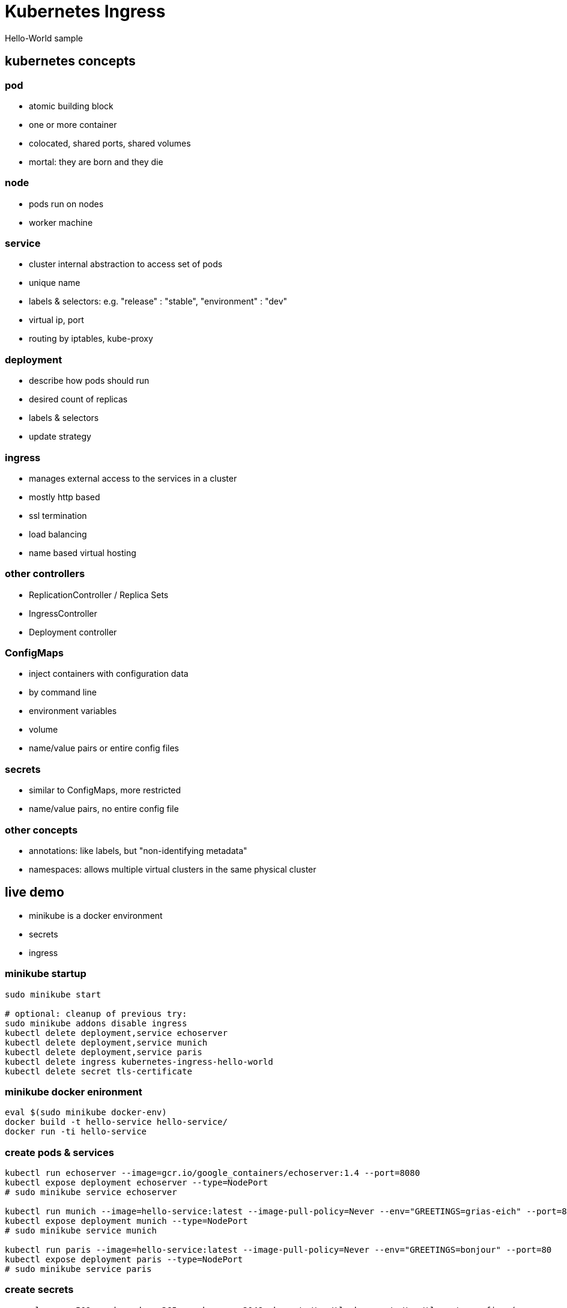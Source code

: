 [background-color="#303030"]
= Kubernetes Ingress 
Hello-World sample

[background-color="#326de6"]
== kubernetes concepts

[background-color="#326de6"]
=== pod
* atomic building block
* one or more container
* colocated, shared ports, shared volumes
* mortal: they are born and they die

[background-color="#326de6"]
=== node
* pods run on nodes
* worker machine

[background-color="#326de6"]
=== service
* cluster internal abstraction to access set of pods
* unique name 
* labels & selectors: e.g. "release" : "stable", "environment" : "dev"
* virtual ip, port
* routing by iptables, kube-proxy

[background-color="#326de6"]
=== deployment
* describe how pods should run
* desired count of replicas
* labels & selectors
* update strategy

[background-color="#326de6"]
=== ingress
* manages external access to the services in a cluster
* mostly http based
* ssl termination
* load balancing
* name based virtual hosting

[background-color="#326de6"]
=== other controllers
* ReplicationController / Replica Sets
* IngressController
* Deployment controller

[background-color="#326de6"]
=== ConfigMaps
* inject containers with configuration data
 * by command line
 * environment variables
 * volume
* name/value pairs or entire config files

[background-color="#326de6"]
=== secrets
* similar to ConfigMaps, more restricted
* name/value pairs, no entire config file

[background-color="#326de6"]
=== other concepts
* annotations: like labels, but "non-identifying metadata"
* namespaces: allows multiple virtual clusters in the same physical cluster

[background-color="#09c1d1"]
== live demo

* minikube is a docker environment
* secrets
* ingress

=== minikube startup
:source-highlighter: highlightjs
[source,bash]
----
sudo minikube start

# optional: cleanup of previous try:
sudo minikube addons disable ingress
kubectl delete deployment,service echoserver
kubectl delete deployment,service munich
kubectl delete deployment,service paris
kubectl delete ingress kubernetes-ingress-hello-world
kubectl delete secret tls-certificate
----

=== minikube docker enironment
:source-highlighter: highlightjs
[source,bash]
----
eval $(sudo minikube docker-env)
docker build -t hello-service hello-service/ 
docker run -ti hello-service
----

=== create pods & services
:source-highlighter: highlightjs
[source,bash]
----
kubectl run echoserver --image=gcr.io/google_containers/echoserver:1.4 --port=8080
kubectl expose deployment echoserver --type=NodePort
# sudo minikube service echoserver

kubectl run munich --image=hello-service:latest --image-pull-policy=Never --env="GREETINGS=grias-eich" --port=80
kubectl expose deployment munich --type=NodePort
# sudo minikube service munich

kubectl run paris --image=hello-service:latest --image-pull-policy=Never --env="GREETINGS=bonjour" --port=80
kubectl expose deployment paris --type=NodePort
# sudo minikube service paris
----

=== create secrets
:source-highlighter: highlightjs
[source,bash]
----
openssl req -x509 -nodes -days 365 -newkey rsa:2048 -keyout /tmp/tls.key -out /tmp/tls.crt -config <(
cat <<-EOF
[req]
default_bits = 2048
prompt = no
default_md = sha256
req_extensions = req_ext
distinguished_name = dn
x509_extensions = req_ext

[ dn ]
CN = greetings.toall
C = DE
ST = BY
L = Munich
O = Muenchhausen
OU = Muenchhausen

[ req_ext ]
subjectAltName = @alt_names

[ alt_names ]
DNS.1 = greetings.toall
DNS.2 = munich.greetings.toall
DNS.3 = paris.greetings.toall
EOF
)

kubectl create secret tls tls-certificate --key /tmp/tls.key --cert /tmp/tls.crt
----


=== create ingress
:source-highlighter: highlightjs
[source,bash]
----
sudo minikube addons enable ingress
kubectl create --validate=false -f kubernetes-ingress-hello-world.yaml
# kubectl describe ing kubernetes-ingress-hello-world

# echo "$(sudo minikube ip) echo.toall greetings.toall paris.greetings.toall munich.greetings.toall" | sudo tee -a /etc/hosts

# kubectl get pods --all-namespaces --watch
# kubectl scale deployment munich --replicas=3

----

[background-color="#09c1d1"]
== alternatives
other ingress controllers

* kubernetes/ingress-nginx 	
* nginxinc/kubernetes-ingress with NGINX 	
* nginxinc/kubernetes-ingress with NGINX Plus 	
* haproxy based (upcomming)		

https://github.com/nginxinc/kubernetes-ingress/blob/master/docs/nginx-ingress-controllers.md[source]

[background-color="#c9e9ec"]
== recommended readings
* https://kubernetes.io/docs/reference/kubectl/docker-cli-to-kubectl/[kubectl for docker users]
* https://github.com/kubernetes/ingress-nginx/tree/master/deploy#minikube[kubernetes howto: nginx ingress]
* https://github.com/nginxinc/kubernetes-ingress/blob/master/docs/nginx-ingress-controllers.md[nginx howto: own ingress controller]
* https://medium.com/@Oskarr3/setting-up-ingress-on-minikube-6ae825e98f82[howto: setting up ingress on minikube]
* https://github.com/kubernetes/contrib/tree/master/ingress/controllers/nginx/examples/tls[howto: nginx ingress ssl termination]
* https://github.com/kubernetes/ingress-nginx/issues/1374[issue: nginx ingress certificate]
* https://daemonza.github.io/2017/02/13/kubernetes-nginx-ingress-controller/[howto: Kubernetes nginx-ingress-controller]